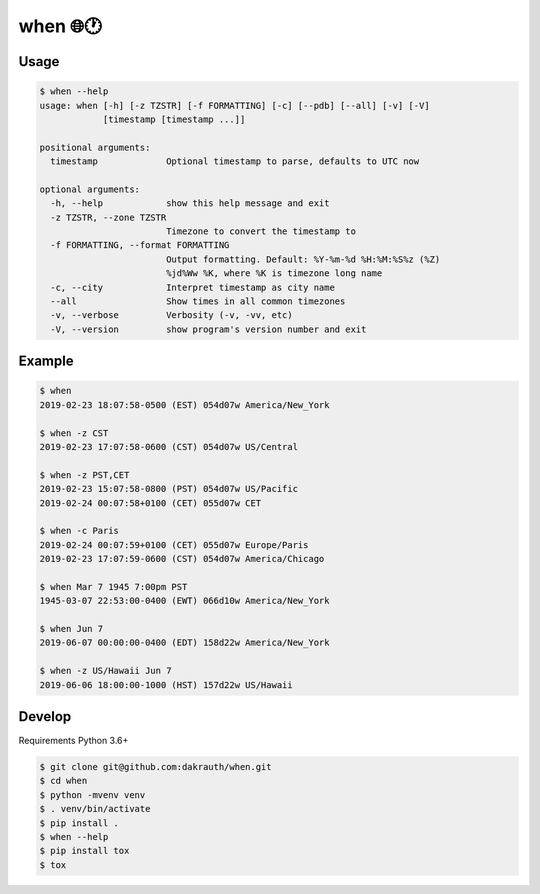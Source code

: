 when 🌐🕐
=========

.. image:: https://travis-ci.org/dakrauth/when.svg?branch=master
    :target: https://travis-ci.org/dakrauth/when


Usage
-----

.. code:: bash

    $ when --help
    usage: when [-h] [-z TZSTR] [-f FORMATTING] [-c] [--pdb] [--all] [-v] [-V]
                [timestamp [timestamp ...]]

    positional arguments:
      timestamp             Optional timestamp to parse, defaults to UTC now

    optional arguments:
      -h, --help            show this help message and exit
      -z TZSTR, --zone TZSTR
                            Timezone to convert the timestamp to
      -f FORMATTING, --format FORMATTING
                            Output formatting. Default: %Y-%m-%d %H:%M:%S%z (%Z)
                            %jd%Ww %K, where %K is timezone long name
      -c, --city            Interpret timestamp as city name
      --all                 Show times in all common timezones
      -v, --verbose         Verbosity (-v, -vv, etc)
      -V, --version         show program's version number and exit

Example
-------

.. code:: bash

    $ when
    2019-02-23 18:07:58-0500 (EST) 054d07w America/New_York

    $ when -z CST
    2019-02-23 17:07:58-0600 (CST) 054d07w US/Central

    $ when -z PST,CET
    2019-02-23 15:07:58-0800 (PST) 054d07w US/Pacific
    2019-02-24 00:07:58+0100 (CET) 055d07w CET

    $ when -c Paris
    2019-02-24 00:07:59+0100 (CET) 055d07w Europe/Paris
    2019-02-23 17:07:59-0600 (CST) 054d07w America/Chicago

    $ when Mar 7 1945 7:00pm PST
    1945-03-07 22:53:00-0400 (EWT) 066d10w America/New_York

    $ when Jun 7
    2019-06-07 00:00:00-0400 (EDT) 158d22w America/New_York

    $ when -z US/Hawaii Jun 7
    2019-06-06 18:00:00-1000 (HST) 157d22w US/Hawaii


Develop
-------

Requirements Python 3.6+

.. code:: bash

    $ git clone git@github.com:dakrauth/when.git
    $ cd when
    $ python -mvenv venv
    $ . venv/bin/activate
    $ pip install .
    $ when --help
    $ pip install tox
    $ tox



